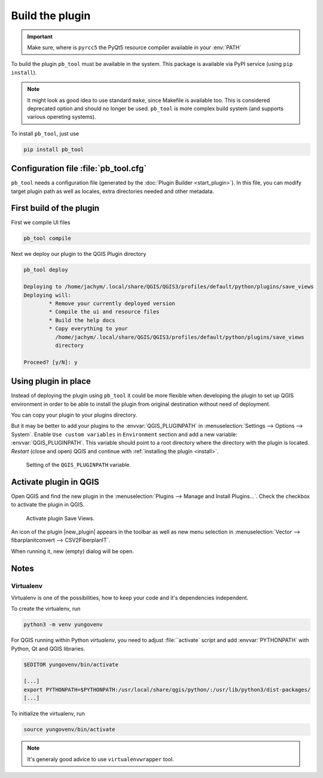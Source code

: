################
Build the plugin
################

.. important:: Make sure, where is ``pyrcc5`` the PyQt5 resource compiler
    available in your :env:`PATH`

To build the plugin ``pb_tool`` must be available in the system. This
package is available via PyPI service (using ``pip install``).

.. note:: It might look as good idea to use standard ``make``, since
   Makefile is available too. This is considered deprecated option and
   should no longer be used. ``pb_tool`` is more complex build system
   (and supports various opereting systems).

To install ``pb_tool``, just use

.. code-block:: bash

        pip install pb_tool

**************************************
Configuration file :file:`pb_tool.cfg`
**************************************

``pb_tool`` needs a configuration file (generated by the :doc:`Plugin
Builder <start_plugin>`). In this file, you can modify target plugin
path as well as locales, extra directories needed and other metadata.

*************************
First build of the plugin
*************************

First we compile UI files

.. code-block:: bash

        pb_tool compile

Next we deploy our plugin to the QGIS Plugin directory

.. code-block:: bash

        pb_tool deploy

        Deploying to /home/jachym/.local/share/QGIS/QGIS3/profiles/default/python/plugins/save_views
        Deploying will:
                * Remove your currently deployed version
                * Compile the ui and resource files
                * Build the help docs
                * Copy everything to your
                  /home/jachym/.local/share/QGIS/QGIS3/profiles/default/python/plugins/save_views
                  directory

        Proceed? [y/N]: y

*********************
Using plugin in place
*********************

Instead of deploying the plugin using ``pb_tool`` it could be
more flexible when developing the plugin to set up QGIS environment
in order to be able to install the plugin from original destination
without need of deployment.

You can copy your plugin to your plugins directory. 

But it may be better to add your plugins to the
:envvar:`QGIS_PLUGINPATH` in :menuselection:`Settings --> Options
--> System`. Enable ``Use custom variables`` in ``Environment``
section and add a new variable: :envvar:`QGIS_PLUGINPATH`. This
variable should point to a root directory where the directory with
the plugin is located. *Restart* (close and open) QGIS and continue
with :ref:`installing the plugin <install>`.


.. figure:: images/qgis-pluginpath.svg
   
   Setting of the ``QGIS_PLUGINPATH`` variable.

	 
.. _install:

***********************
Activate plugin in QGIS
***********************

Open QGIS and find the new plugin in the :menuselection:`Plugins -->
Manage and Install Plugins...`. Check the checkbox to activate the
plugin in QGIS.

.. figure:: images/save-views-enable.png

   Activate plugin Save Views.

An icon of the plugin |new_plugin| appears in the toolbar as well as
new menu selection in :menuselection:`Vector --> fibarplanitconvert
--> CSV2FiberplanIT`.

When running it, new (empty) dialog will be open.

.. _plugin-dlg:

.. figure:: images/plugin-ui-template.png
   :class: small

*****
Notes
*****

Virtualenv
^^^^^^^^^^

Virtualenv is one of the possibilities, how to keep your code and it's
dependencies independent.

To create the virtualenv, run 

.. code-block:: bash

        python3 -m venv yungovenv

For QGIS running within Python `virtualenv`, you need to adjust
:file:``activate` script and add :envvar:`PYTHONPATH` with Python, Qt
and QGIS libraries.

.. code-block:: bash

        $EDITOR yungovenv/bin/activate

        [...]
        export PYTHONPATH=$PYTHONPATH:/usr/local/share/qgis/python/:/usr/lib/python3/dist-packages/
        [...]

To initialize the virtualenv, run

.. code-block:: bash

        source yungovenv/bin/activate

.. note:: It's generaly good advice to use ``virtualenvwrapper`` tool.
